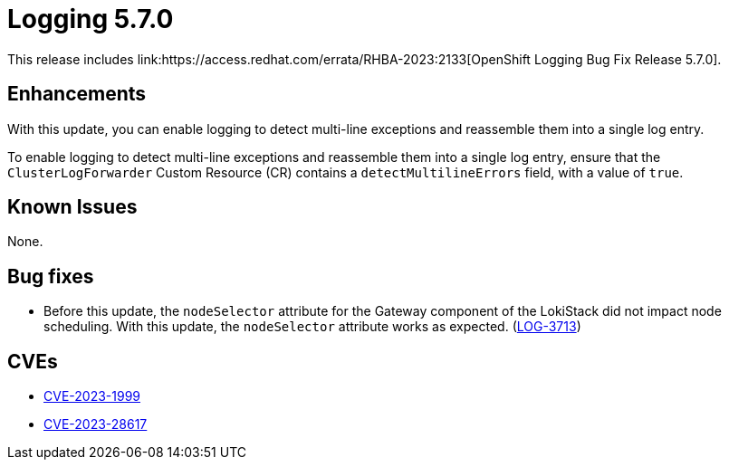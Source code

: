//module included in cluster-logging-release-notes.adoc
:content-type: REFERENCE
[id="cluster-logging-release-notes-5-7-0{context}"]
= Logging 5.7.0
This release includes link:https://access.redhat.com/errata/RHBA-2023:2133[OpenShift Logging Bug Fix Release 5.7.0].

[id="openshift-logging-5-7-enhancements"]
== Enhancements
With this update, you can enable logging to detect multi-line exceptions and reassemble them into a single log entry.

To enable logging to detect multi-line exceptions and reassemble them into a single log entry, ensure that the `ClusterLogForwarder` Custom Resource (CR) contains a `detectMultilineErrors` field, with a value of `true`.

[id="openshift-logging-5-7-known-issues"]
== Known Issues
None.

[id="openshift-logging-5-7-0-bug-fixes"]
== Bug fixes
* Before this update, the `nodeSelector` attribute for the Gateway component of the LokiStack did not impact node scheduling. With this update, the `nodeSelector` attribute works as expected. (link:https://issues.redhat.com/browse/LOG-3713[LOG-3713])

[id="openshift-logging-5-7-0-CVEs"]
== CVEs
* link:https://access.redhat.com/security/cve/CVE-2023-1999[CVE-2023-1999]
* link:https://access.redhat.com/security/cve/CVE-2023-28617[CVE-2023-28617]

